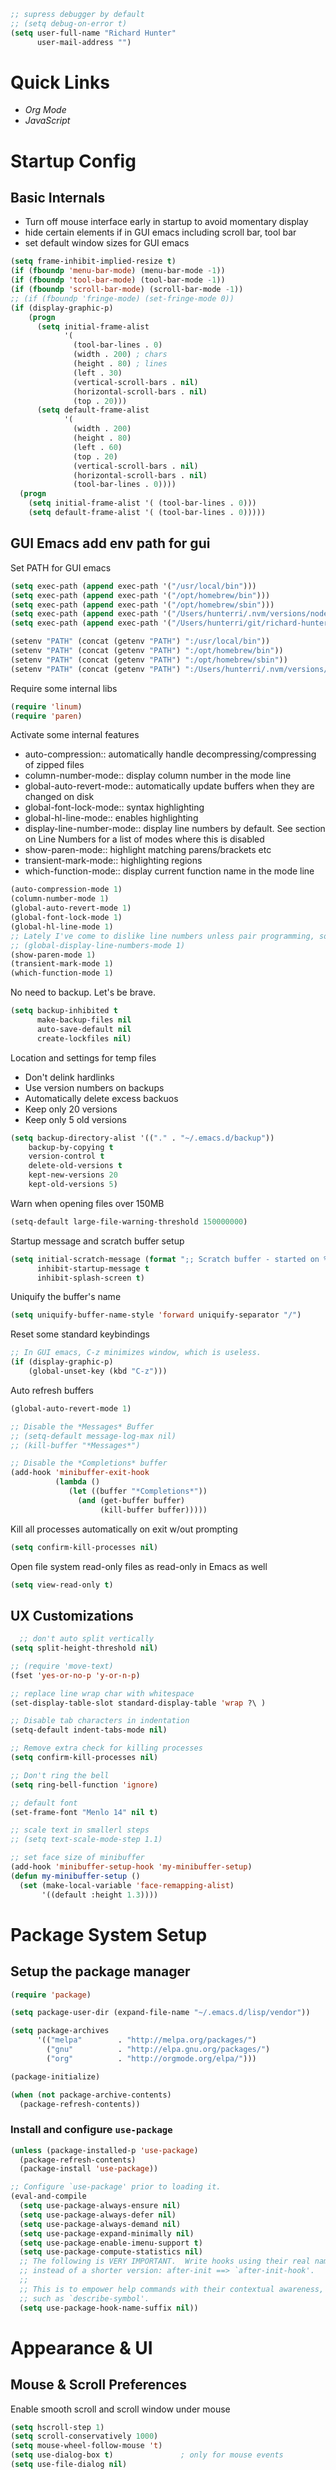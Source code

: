 #+begin_src emacs-lisp :tangle lisp/common.el
  ;; supress debugger by default
  ;; (setq debug-on-error t)
  (setq user-full-name "Richard Hunter"
        user-mail-address "")
#+end_src

* Quick Links
- [[*Org Mode][Org Mode]]
- [[*JavaScript][JavaScript]]

* Startup Config
** Basic Internals
- Turn off mouse interface early in startup to avoid momentary display
- hide certain elements if in GUI emacs including scroll bar, tool bar
- set default window sizes for GUI emacs
#+begin_src emacs-lisp :tangle lisp/common.el
  (setq frame-inhibit-implied-resize t)
  (if (fboundp 'menu-bar-mode) (menu-bar-mode -1))
  (if (fboundp 'tool-bar-mode) (tool-bar-mode -1))
  (if (fboundp 'scroll-bar-mode) (scroll-bar-mode -1))
  ;; (if (fboundp 'fringe-mode) (set-fringe-mode 0))
  (if (display-graphic-p)
      (progn
        (setq initial-frame-alist
              '(
                (tool-bar-lines . 0)
                (width . 200) ; chars
                (height . 80) ; lines
                (left . 30)
                (vertical-scroll-bars . nil)
                (horizontal-scroll-bars . nil)
                (top . 20)))
        (setq default-frame-alist
              '(
                (width . 200)
                (height . 80)
                (left . 60)
                (top . 20)
                (vertical-scroll-bars . nil)
                (horizontal-scroll-bars . nil)
                (tool-bar-lines . 0))))
    (progn
      (setq initial-frame-alist '( (tool-bar-lines . 0)))
      (setq default-frame-alist '( (tool-bar-lines . 0)))))
#+end_src

** GUI Emacs add env path for gui
Set PATH for GUI emacs
#+begin_src emacs-lisp :tangle lisp/common.el
  (setq exec-path (append exec-path '("/usr/local/bin")))
  (setq exec-path (append exec-path '("/opt/homebrew/bin")))
  (setq exec-path (append exec-path '("/opt/homebrew/sbin")))
  (setq exec-path (append exec-path '("/Users/hunterri/.nvm/versions/node/v16.16.0/bin")))
  (setq exec-path (append exec-path '("/Users/hunterri/git/richard-hunter/dscc-authz-client")))

  (setenv "PATH" (concat (getenv "PATH") ":/usr/local/bin"))
  (setenv "PATH" (concat (getenv "PATH") ":/opt/homebrew/bin"))
  (setenv "PATH" (concat (getenv "PATH") ":/opt/homebrew/sbin"))
  (setenv "PATH" (concat (getenv "PATH") ":/Users/hunterri/.nvm/versions/node/v16.16.0/bin"))

#+end_src

Require some internal libs
#+begin_src emacs-lisp :tangle lisp/common.el
  (require 'linum)
  (require 'paren)

#+end_src

Activate some internal features
- auto-compression:: automatically handle decompressing/compressing of zipped files
- column-number-mode:: display column number in the mode line
- global-auto-revert-mode:: automatically update buffers when they are changed on disk
- global-font-lock-mode:: syntax highlighting
- global-hl-line-mode:: enables highlighting
- display-line-number-mode:: display line numbers by default. See section on Line Numbers for a list of modes where this is disabled
- show-paren-mode:: highlight matching parens/brackets etc
- transient-mark-mode:: highlighting regions
- which-function-mode:: display current function name in the mode line

#+begin_src emacs-lisp :tangle lisp/common.el
  (auto-compression-mode 1)
  (column-number-mode 1)
  (global-auto-revert-mode 1)
  (global-font-lock-mode 1)
  (global-hl-line-mode 1)
  ;; Lately I've come to dislike line numbers unless pair programming, so leave off
  ;; (global-display-line-numbers-mode 1)
  (show-paren-mode 1)
  (transient-mark-mode 1)
  (which-function-mode 1)
#+end_src

No need to backup. Let's be brave.

#+begin_src emacs-lisp :tangle lisp/common.el
  (setq backup-inhibited t
        make-backup-files nil
        auto-save-default nil
        create-lockfiles nil)
#+end_src


Location and settings for temp files
- Don't delink hardlinks
- Use version numbers on backups
- Automatically delete excess backuos
- Keep only 20 versions
- Keep only 5 old versions

#+begin_src emacs-lisp :tangle lisp/common.el
  (setq backup-directory-alist '(("." . "~/.emacs.d/backup"))
      backup-by-copying t
      version-control t
      delete-old-versions t
      kept-new-versions 20
      kept-old-versions 5)
#+end_src

Warn when opening files over 150MB

#+begin_src emacs-lisp :tangle lisp/common.el
  (setq-default large-file-warning-threshold 150000000)
#+end_src

Startup message and scratch buffer setup

#+begin_src emacs-lisp :tangle lisp/common.el
(setq initial-scratch-message (format ";; Scratch buffer - started on %s\n\n" (current-time-string))
      inhibit-startup-message t
      inhibit-splash-screen t)
#+end_src

Uniquify the buffer's name

#+begin_src emacs-lisp :tangle lisp/common.el
(setq uniquify-buffer-name-style 'forward uniquify-separator "/")
#+end_src

Reset some standard keybindings
#+begin_src emacs-lisp :tangle lisp/common.el
    ;; In GUI emacs, C-z minimizes window, which is useless.
    (if (display-graphic-p)
        (global-unset-key (kbd "C-z")))
#+end_src

Auto refresh buffers
#+begin_src emacs-lisp :tangle lisp/common.el
  (global-auto-revert-mode 1)
#+end_src

#+begin_src emacs-lisp :tangle lisp/common.el
  ;; Disable the *Messages* Buffer
  ;; (setq-default message-log-max nil)
  ;; (kill-buffer "*Messages*")

  ;; Disable the *Completions* buffer
  (add-hook 'minibuffer-exit-hook
            (lambda ()
               (let ((buffer "*Completions*"))
                 (and (get-buffer buffer)
                      (kill-buffer buffer)))))
#+end_src

Kill all processes automatically on exit w/out prompting
#+begin_src emacs-lisp :tangle lisp/common.el
  (setq confirm-kill-processes nil)
#+end_src

Open file system read-only files as read-only in Emacs as well
#+begin_src emacs-lisp :tangle lisp/common.el
  (setq view-read-only t)
#+end_src

** UX Customizations
#+begin_src emacs-lisp :tangle lisp/common.el
    ;; don't auto split vertically
  (setq split-height-threshold nil)

  ;; (require 'move-text)
  (fset 'yes-or-no-p 'y-or-n-p)

  ;; replace line wrap char with whitespace
  (set-display-table-slot standard-display-table 'wrap ?\ )

  ;; Disable tab characters in indentation
  (setq-default indent-tabs-mode nil)

  ;; Remove extra check for killing processes
  (setq confirm-kill-processes nil)

  ;; Don't ring the bell
  (setq ring-bell-function 'ignore)

  ;; default font
  (set-frame-font "Menlo 14" nil t)

  ;; scale text in smallerl steps
  ;; (setq text-scale-mode-step 1.1)

  ;; set face size of minibuffer
  (add-hook 'minibuffer-setup-hook 'my-minibuffer-setup)
  (defun my-minibuffer-setup ()
    (set (make-local-variable 'face-remapping-alist)
         '((default :height 1.3))))
#+end_src
* Package System Setup
** Setup the package manager

#+begin_src emacs-lisp :tangle lisp/packages.el
(require 'package)

(setq package-user-dir (expand-file-name "~/.emacs.d/lisp/vendor"))

(setq package-archives
      '(("melpa"        . "http://melpa.org/packages/")
        ("gnu"          . "http://elpa.gnu.org/packages/")
        ("org"          . "http://orgmode.org/elpa/")))

(package-initialize)

(when (not package-archive-contents)
  (package-refresh-contents))
#+end_src

*** Install and configure =use-package=

#+begin_src emacs-lisp :tangle lisp/packages.el
(unless (package-installed-p 'use-package)
  (package-refresh-contents)
  (package-install 'use-package))

;; Configure `use-package' prior to loading it.
(eval-and-compile
  (setq use-package-always-ensure nil)
  (setq use-package-always-defer nil)
  (setq use-package-always-demand nil)
  (setq use-package-expand-minimally nil)
  (setq use-package-enable-imenu-support t)
  (setq use-package-compute-statistics nil)
  ;; The following is VERY IMPORTANT.  Write hooks using their real name
  ;; instead of a shorter version: after-init ==> `after-init-hook'.
  ;;
  ;; This is to empower help commands with their contextual awareness,
  ;; such as `describe-symbol'.
  (setq use-package-hook-name-suffix nil))
#+end_src

* Appearance & UI
** Mouse & Scroll Preferences
Enable smooth scroll and scroll window under mouse

#+begin_src emacs-lisp :tangle lisp/common.el
  (setq hscroll-step 1)
  (setq scroll-conservatively 1000)
  (setq mouse-wheel-follow-mouse 't)
  (setq use-dialog-box t)               ; only for mouse events
  (setq use-file-dialog nil)

  ;; smooth scroll (requires emacs 29)
  ;; still cant tell if it makes me dizzy...
  (setq pixel-scroll-precision-mode t)
#+end_src

** Cursory
Lightweight package for easily creating cursor presets
#+begin_src emacs-lisp :tangle lisp/packages.el
   (use-package cursory
     :ensure t)
   (require 'cursory)
   (setq cursory-presets
          '((bar
             :cursor-type (bar . 2)
             :cursor-in-non-selected-windows hollow
             :blink-cursor-blinks 10
             :blink-cursor-interval 0.5
             :blink-cursor-delay 0.2)
            (box
             :cursor-type box
             :cursor-in-non-selected-windows hollow
             :blink-cursor-blinks 10
             :blink-cursor-interval 0.5
             :blink-cursor-delay 0.2)
            (underscore
             :cursor-type (hbar . 3)
             :cursor-in-non-selected-windows hollow
             :blink-cursor-blinks 50
             :blink-cursor-interval 0.2
             :blink-cursor-delay 0.2)))
  (setq cursory-latest-state-file (locate-user-emacs-file "cursory-latest-state"))
  ;; Set last preset or fall back to desired style from `cursory-presets'.
  (cursory-set-preset (or (cursory-restore-latest-preset) 'bar))
  ;; The other side of `cursory-restore-latest-preset'.
  (add-hook 'kill-emacs-hook #'cursory-store-latest-preset)
  ;; We have to use the "point" mnemonic, because C-c c is often the
  ;; suggested binding for `org-capture'.
  (define-key global-map (kbd "C-c p") #'cursory-set-preset)
#+end_src

** Extended Display Preferences
- Set default size of the window frame on load
- Padding between buffer and line number
#+begin_src emacs-lisp :tangle lisp/common.el
; (setq initial-frame-alist '((top . 20) (left . 300) (width . 180) (height . 70)))
(setq linum-format "%d ")
#+end_src

** OSX Specific Settings
Improve appearance of title bar on osx GUI emacs, white on black
#+begin_src emacs-lisp :tangle lisp/common.el
  (add-to-list 'initial-frame-alist '(ns-transparent-titlebar . t))
  (add-to-list 'initial-frame-alist '(ns-appearance . dark))
  (add-to-list 'default-frame-alist '(ns-transparent-titlebar . t))
  (add-to-list 'default-frame-alist '(ns-appearance . dark))
#+end_src

** Default Theme
Install and configure themes

Configure =modus-vivendi= theme. This theme is a highly polished and well-maintained theme with high legibility.
Manual and configuration details can be found [[https://protesilaos.com/modus-themes][here]].
(Note, for now not using it as a default theme, but at any point =F6= can be used to toggle the theme on.)

#+begin_src emacs-lisp :tangle lisp/packages.el
  (use-package modus-themes
    :ensure t
    :init
    (setq modus-themes-slanted-constructs t
          modus-themes-bold-constructs nil
          modus-themes-subtle-line-numbers t
          modus-themes-fringes 'subtle
          modus-themes-completions (quote ((matches . (background intense))
                  (selection . (accented intense))
                  (popup . (accented))))
          modus-themes-mode-line '(padding accented 3d)
          ;; modus-themes-syntax '(green-strings yellow-comments faint alt-syntax)
          ;; modus-themes-region (quote (bg-only no-extend))
          ;; modus-themes-vivendi-color-overrides
          ;;   '((bg-main . "#1d2021")
          ;;    (fg-main . "#c2c2c2"))
          modus-themes-org-agenda
          '((header-block . (variable-pitch scale-title))
            (header-date . (grayscale workaholic bold-today))
            (scheduled . uniform))
          )
    ;; Load the theme files before enabling a theme (else you get an error).
    (modus-themes-load-themes)
    ;; uncomment below to load modus themes as default
    ;; :config
    ;; (modus-themes-load-vivendi)
    ;; =f6= for toggling between light and dark modes
    :bind ("<f6>" . modus-themes-toggle))
#+end_src

I like =doom-themes= also...
#+begin_src emacs-lisp :tangle lisp/packages.el
  (use-package doom-themes
    :ensure t
    ;; currently enjoying doom-xcode theme
    :config (load-theme 'doom-xcode t)
  )
#+end_src

** Tab Bar
Don't show the buttons on tabs
#+begin_src emacs-lisp :tangle lisp/packages.el
  (setq tab-bar-close-button-show nil)
  (setq tab-bar-new-button-show nil)
#+end_src

Customize Tab Bar face
#+begin_src emacs-lisp :tangle lisp/packages.el
  (set-face-attribute 'tab-bar-tab nil :overline "dark cyan" :box nil)
#+end_src


** Modeline
- TODO: customize modeline, see below (however, liking =doom-modline=)
- [[https://occasionallycogent.com/custom_emacs_modeline/index.html][Customizing Modeline]]

  =doom-modeline= is a very sensible default modeline, so sticking with it for a while
#+begin_src emacs-lisp :tangle lisp/packages.el
  (use-package doom-modeline
  :ensure t
  :config (doom-modeline-mode))
#+end_src

* Custom Utility Functions
Here we add custom utility functions
#+begin_src emacs-lisp :tangle lisp/common.el
  ;; Remove tabs
  (defun untabify-buffer ()
    (interactive)
    (untabify (point-min) (point-max)))

  ;; Indent a region
  (defun indent-buffer ()
    (interactive)
    (indent-region (point-min) (point-max)))

  (defun cleanup-buffer ()
    "Perform a bunch of operations on the whitespace content of a buffer.
    Including indent-buffer, which should not be called automatically on save."
    (interactive)
    (untabify-buffer)
    (delete-trailing-whitespace)
    (indent-buffer))

  (defun func/open-package-installer ()
    (interactive)
    (package-refresh-contents)
    (package-list-packages))
#+end_src

* Custom Keybindings
** Configuration
- Make ESC quit prompts
- set keys for Apple keyboard, for emacs in OS X unsure it works...
#+begin_src emacs-lisp :tangle lisp/keybindings.el

(global-set-key (kbd "<escape>") 'keyboard-escape-quit)

(setq mac-command-modifier 'super) ; make cmd key do super
(setq ns-function-modifier 'hyper)  ; make Fn key do Hyper
#+end_src

** Function Key Bindings

#+begin_src emacs-lisp :tangle lisp/keybindings.el
  ;; [F1] -- Go to a specific line number in the current buffer (file)
  (global-set-key [f1] 'goto-line)

  ;; [F2] -- Comment out a Marked (highlighted) region of text
  (global-set-key [f2] 'comment-region)

  ;; [F3] -- Comment out a Marked (highlighted) region of text
  (global-set-key [f3] 'uncomment-region)

  ;; [F4] -- Cleanup all trailing whitespace
  (global-set-key [f4] 'whitespace-cleanup)

  ;; [F5] -- Switch to next buffer (file), burying current
  (global-set-key [f5] 'bury-buffer)

  ;; [F8] -- Toggle Treemacs
  (global-set-key [f8] 'treemacs)

  ;; [F12] -- Toggle Breakpoint
  (global-set-key [f12] 'dap-breakpoint-toggle)
#+end_src

** Marking Regions and Navigating
#+begin_src emacs-lisp :tangle lisp/keybindings.el
  ;; [Ctrl+c -> TAB] -- Mark the entire file
  ;; Hint: Useful for auto-formatting the entire file by pressing (Ctrl+c -> TAB -> TAB)
  (global-set-key (kbd "C-c TAB") 'mark-whole-buffer)
  (global-set-key (kbd "<C-s-up>")     'buf-move-up)
  (global-set-key (kbd "<C-s-down>")   'buf-move-down)
  (global-set-key (kbd "<C-s-left>")   'buf-move-left)
  (global-set-key (kbd "<C-s-right>")  'buf-move-right)
  (global-set-key (kbd "M-n") (lambda() (interactive) (scroll-up 1)))
  (global-set-key (kbd "M-p") (lambda() (interactive) (scroll-down 1)))
#+end_src

** Additional Key Bindings

- TODO: it would be nice to reorganize key bindings so they are assigned along with the packages they work on. More research neeeded on on method for this.

#+begin_src emacs-lisp :tangle lisp/keybindings.el
  ;; [Ctrl+c -> l -- Org store link]
  ;; [Ctrl+c -> a -- Org open agenda]
  (define-key global-map "\C-cl" 'org-store-link)
  (define-key global-map "\C-ca" 'org-agenda)
    (global-set-key "\C-cc" 'org-capture)
  (global-set-key "\C-cb" 'org-switchb)
  (setq org-log-done t)

  (global-set-key (kbd "C-c i") 'func/open-package-installer)

  ;; [Ctrl+c -> TAB] -- Mark the entire file
  ;; Hint: Useful for auto-formatting the entire file by pressing (Ctrl+c -> TAB -> TAB)
  (global-set-key (kbd "C-c TAB") 'mark-whole-buffer)

  ;; [Ctrl+x -> Ctrl+b -- Open iBuffer instead of buffers]
  (global-set-key (kbd "C-x C-b")  'ibuffer)

  ;; By default, killing a word backward will put it in the ring, I don't want this
  (defun backward-kill-word-noring (arg)
    (interactive "p")
    (let ((kr kill-ring))
      (backward-kill-word arg)
      (setq kill-ring (reverse kr))))

  (global-set-key (kbd "C-M-<backspace>") 'backward-kill-word-noring)

  ;; Special keys
  (customize-set-variable mac-right-option-modifier nil)
  (customize-set-variable mac-command-modifier 'super)
  (customize-set-variable ns-function-modifier 'hyper)

  ;; Keybinds

  (global-set-key (kbd "s-W") 'delete-frame) ; ⌘-W = Close window
  (global-set-key (kbd "s-}") 'tab-bar-switch-to-next-tab) ; ⌘-} = Next tab
  (global-set-key (kbd "s-{") 'tab-bar-switch-to-prev-tab) ; ⌘-{ = Previous tab
  (global-set-key (kbd "s-t") 'tab-bar-new-tab) ;⌘-t = New tab
  (global-set-key (kbd "s-w") 'tab-bar-close-tab) ; ⌘-w = Close tab

  (unless (< emacs-major-version 28)
    (global-set-key (kbd "s-Z") 'undo-redo)) ; ⌘-Z = Redo
#+end_src

* Completions
** Orderless
Install and configure =orderless= a completetions framework helper. I use it in tandem with the built-in =icomplete=.
#+begin_src emacs-lisp :tangle lisp/packages.el
  (use-package orderless
    :ensure t
    :init (icomplete-mode) ; optional but recommended!
    :custom (completion-styles '(orderless)))

    ;; (require 'tree-sitter)
    ;; (require 'tree-sitter-langs)
    #+end_src

** Helm
#+begin_src emacs-lisp :tangle lisp/packages.el
;;  (use-package helm
 ;;    :ensure t
  ;;   :init
  ;;   (setq helm-split-window-in-side-p           t ; open helm buffer inside current window, not occupy whole other window
  ;;         helm-move-to-line-cycle-in-source     t ; move to end or beginning of source when reaching top or bottom of source.
  ;;         helm-ff-search-library-in-sexp        t ; search for library in `require' and `declare-function' sexp.
  ;;         helm-scroll-amount                    8 ; scroll 8 lines other window using M-<next>/M-<prior>
  ;;         helm-ff-file-name-history-use-recentf t
  ;;         helm-echo-input-in-header-line t)
  ;;   (setq helm-autoresize-max-height 0)
  ;;   (setq helm-autoresize-min-height 40)
  ;;   (setq helm-autoresize-mode 1)
  ;;   :config
  ;;   (define-key global-map [remap find-file] #'helm-find-files)
  ;;   (define-key global-map [remap execute-extended-command] #'helm-M-x)
  ;;   (define-key global-map [remap switch-to-buffer] #'helm-mini))
#+end_src

* Buffer Move
Install =buffer-move= for arranging buffers
#+begin_src emacs-lisp :tangle lisp/packages.el
(unless (package-installed-p 'buffer-move)
  (package-install 'buffer-move))
#+end_src

* vTerm
#+begin_src emacs-lisp :tangle lisp/packages.el
    (use-package vterm
        :ensure t
        :hook (after-init . vterm-mode))
  #+end_src

* Dired
** Configuration
Setup =dired= the way I like it.
#+begin_src emacs-lisp :tangle lisp/hooks.el
  (require 'dired-x) ;; enable extra features by default
  (setq insert-directory-program "gls" dired-use-ls-dired t)
  (use-package dired
    :config
    (setq dired-dwim-target t)
    (setq dired-listing-switches
          "-GFhlva --group-directories-first --time-style=long-iso")
    ;; Note that the the syntax for `use-package' hooks is controlled by
    ;; the `use-package-hook-name-suffix' variable.  The "-hook" suffix is
    ;; not an error of mine.
    :hook ((dired-mode-hook . dired-hide-details-mode)
           (dired-mode-hook . (lambda() (display-line-numbers-mode -1)))
           (dired-mode-hook . hl-line-mode)))
#+end_src

Also auto refresh dired, but be quiet about it
#+begin_src emacs-lisp :tangle lisp/hooks.el
(setq global-auto-revert-non-file-buffers t)
(setq auto-revert-verbose nil)
#+end_src

* Debugging: ~dap-mode~
#+begin_src emacs-lisp :tangle lisp/hooks.el
  (use-package dap-mode
    :ensure t
    :custom
      (dap-auto-configure-features '(sessions locals expressions controls tooltip))
    :config
    )
  #+end_src

* Custom Functions
Use "F" to open all marked files in =dired=. Code lifted from [[https://stackoverflow.com/questions/1110118/in-emacs-dired-how-to-find-visit-multiple-files][here]].
#+begin_src emacs-lisp :tangle lisp/hooks.el
(eval-after-load "dired"
  '(progn
     (define-key dired-mode-map "F" 'my-dired-find-file)
     (defun my-dired-find-file (&optional arg)
       "Open each of the marked files, or the file under the point, or when prefix arg, the next N files "
       (interactive "P")
       (let* ((fn-list (dired-get-marked-files nil arg)))
         (mapc 'find-file fn-list)))))
#+end_src
* LSP & Company
** LSP
#+begin_src emacs-lisp :tangle lisp/hooks.el
;;   (setq package-selected-packages '(lsp-mode yasnippet lsp-ui lsp-treemacs helm-lsp projectile hydra flycheck company avy which-key helm-xref json-mode))
   (setq package-selected-packages '(lsp-mode yasnippet lsp-ui lsp-treemacs projectile hydra flycheck company avy which-key helm-xref json-mode))
   (when (cl-find-if-not #'package-installed-p package-selected-packages)
     (package-refresh-contents)
     (mapc #'package-install package-selected-packages))

   (setq helm-buffer-details-flag nil)
   (helm-mode)
   (require 'helm-xref)

  (defun helm-buffer-face-mode ()
    "Helm buffer face"
    (interactive)
    (with-helm-buffer
      (setq line-spacing 2)
      (buffer-face-set '(:family "Source Code Pro" :height 150))))

   (add-hook 'helm-update-hook 'helm-buffer-face-mode)

   (define-key global-map [remap find-file] #'helm-find-files)
   (define-key global-map [remap execute-extended-command] #'helm-M-x)
   (define-key global-map [remap switch-to-buffer] #'helm-mini)
   (define-key global-map (kbd "C-.") #'lsp-find-definition)
   (which-key-mode)
   ;; (add-hook 'prog-mode-hook #'lsp)
   (setq gc-cons-threshold (* 100 1024 1024)
         read-process-output-max (* 1024 1024)
           company-idle-delay 0.0
           company-tooltip-align-annotations t
           company-minimum-prefix-length 1
           create-lockfiles nil) ;; lock files will kill `npm start'

   (with-eval-after-load 'lsp-mode
     (require 'dap-chrome)
     (add-hook 'lsp-mode-hook #'lsp-enable-which-key-integration))
                                           ;(yas-global-mode))

   ;; don't spam my repos with logfiles
   (setenv "TSSERVER_LOG_FILE" "/tmp/tsserver.log")


   (setq lsp-progress-via-spinner nil)
   ;; hide lsp ui code actions
   (setq lsp-ui-sideline-show-code-actions nil)
#+end_src

*** LSP UI
[[https://github.com/emacs-lsp/lsp-ui][github]]

#+begin_src emacs-lisp :tangle lisp/hooks.el
;; TODO
#+end_src

* TRAMP
TRAMP can be used for editing files remotely. =docker-tramp= allows for editing files within docker containers.
#+begin_src emacs-lisp :tangle lisp/hooks.el
  (use-package docker-tramp
    :ensure t)

  (add-to-list 'tramp-remote-path 'tramp-own-remote-path)
#+end_src
* Additional Hooks
** Prog Mode
Set the =prog-mode= hook. =prog-mode= is a major mode provided by Emacs. Typically, it is not used directly, instead many programming-related major modes are derived from this mode. Any hooks defined here will be applied to all modes that derive from it, inluding =js-mode= and more.

#+begin_src emacs-lisp :tangle lisp/hooks.el
(defun hook-prog-mode ()
  "Hook for Prog mode."
  (local-set-key (kbd "C-c <right>") 'hs-show-block)
  (local-set-key (kbd "C-c <left>")  'hs-hide-block)
  (local-set-key (kbd "C-c <up>")    'hs-hide-all)
  (local-set-key (kbd "C-c <down>")  'hs-show-all)
  (hs-minor-mode t))

(add-hook 'prog-mode-hook #'hook-prog-mode)
#+end_src

** Text Mode
Set the =text-mode= hook. We increase the "padding" between line numbers with the linum-format variable.

#+begin_src emacs-lisp :tangle lisp/hooks.el
(defun hook-text-mode ()
  "Hook  for Text mode."
  ;; (linum-mode 1)
  (make-local-variable 'linum-format)
  (setq linum-format " %d "))

(add-hook 'text-mode-hook #'hook-text-mode)
#+end_src

** Ibuffer
I prefer Ibuffer to buffer window. Pretty colors and such. The keybinding =C-b= is overridden to open Ibuffer instead of vanilla buffer window.
#+begin_src emacs-lisp :tangle lisp/hooks.el
(use-package ibuffer
  :config
  (setq ibuffer-expert t)
  (setq ibuffer-display-summary nil)
  (setq ibuffer-use-other-window nil)
  (setq ibuffer-show-empty-filter-groups nil)
  (setq ibuffer-movement-cycle nil)
  (setq ibuffer-default-sorting-mode 'filename/process)
  (setq ibuffer-use-header-line t)
  (setq ibuffer-default-shrink-to-minimum-size nil)
  (setq ibuffer-formats
        '((mark modified read-only locked " "
                (name 30 30 :left :elide)
                " "
                (size 9 -1 :right)
                " "
                (mode 16 16 :left :elide)
                " " filename-and-process)
          (mark " "
                (name 16 -1)
                " " filename)))
  (setq ibuffer-saved-filter-groups nil)
  (setq ibuffer-old-time 48)
  :hook ((ibuffer-mode-hook . (lambda() (display-line-numbers-mode -1)))
  (ibuffer-mode-hook . auto-revert-mode)))


#+end_src

** Line numbers
Disable line numbers for the following modes regardless of global setting
#+begin_src emacs-lisp :tangle lisp/hooks.el
 (dolist (mode '(org-mode-hook
                 org-agenda-mode-hook
                 treemacs-mode-hook
                 term-mode-hook
                 eshell-mode-hook
                 shell-mode-hook
                 image-mode-hook
                 helm-mode-hook
                 markdown-mode-hook))
   (add-hook mode (lambda() (display-line-numbers-mode -1))))
#+end_src

Opt in line numbers on these modes regardless of global setting
#+begin_src emacs-lisp :tangle lisp/hooks.el
  (dolist (mode '(dockerfile-mode-hook))(add-hook mode (lambda() (display-line-numbers-mode 1))))
#+end_src

** SmartParens
#+begin_src emacs-lisp :tangle lisp/hooks.el
  (use-package smartparens
    :ensure t)
#+end_src

* Languages
** JavaScript
#+begin_src emacs-lisp :tangle lisp/hooks.el
  ;; Make it so all '.js' files auto load 'js-mode'
  (add-to-list 'auto-mode-alist '("\\.js\\'" . js-mode))

  ;; Make it so all '.jsx' files auto load 'js-mode'
  (add-to-list 'auto-mode-alist '("\\.jsx\\'" . js-jsx-mode))

  ;; turn on lsp mode
  (add-hook 'js-mode-hook #'lsp)

  ;; dont use tree sitter as it slows down org mode syntax highlighting in code blocks :(
  ;; (add-hook 'js-mode-hook #'tree-sitter-hl-mode)


  (defun setup-js-mode ()
    "Setup function for JavaScript"
    (interactive)
    (flycheck-mode +1)
    (setq flycheck-check-syntax-automatically '(save mode-enabled))
    (eldoc-mode +1)
    (define-key global-map [remap js-find-symbol] #'lsp-ui-peek-find-definitions)
    (define-key global-map [remap xref-find-references] #'lsp-ui-peek-find-references)
    (require 'dap-node)
    (dap-node-setup)
    (company-mode +1))

  (add-hook 'js-mode-hook #'setup-js-mode)

  ;; Use 2 spaces when tabbing HTML elements
  (setq-default sgml-basic-offset 2)

  ;; Use 2 spaces when tabbing JS elements
  (setq-default js-indent-level 2)

  ;; Indent switch statements normally
  (setq js2-indent-switch-body t)

  (add-hook 'js-mode-hook #'smartparens-mode)

  (setq-default flycheck-disabled-checkers '(lsp))

  ;; use eslint in js mode over lsp
  (add-hook 'js2-mode-local-vars-hook
            (lambda ()
              (when (flycheck-may-enable-checker 'javascript-eslint)
                (flycheck-select-checker 'javascript-eslint))))

  ;; use eslint installed locally
  (defun my/use-eslint-from-node-modules ()
    (let* ((root (locate-dominating-file
                  (or (buffer-file-name) default-directory)
                  "node_modules"))
           (eslint
            (and root
                 (expand-file-name "node_modules/.bin/eslint"
                                   root))))
      (when (and eslint (file-executable-p eslint))
        (setq-local flycheck-javascript-eslint-executable eslint))))

  (add-hook 'flycheck-mode-hook #'my/use-eslint-from-node-modules)


  ;; Local node modules located here

  (unless (package-installed-p 'add-node-modules-path)
    (package-install 'add-node-modules-path))

  (require 'add-node-modules-path)
  (eval-after-load 'js-mode
    (add-hook 'js-mode-hook #'add-node-modules-path))

  (unless (package-installed-p 'prettier-js)
    (package-install 'prettier-js))

  ;; Load prettier in js-mode
  (require 'prettier-js)
  (add-hook 'js-mode-hook 'prettier-js-mode)
  (add-hook 'typescript-mode-hook 'prettier-js-mode)
#+end_src

** TypeScript
#+begin_src emacs-lisp :tangle lisp/hooks.el
    (use-package typescript-mode
      :ensure t
      :hook (typescript-mode-hook . lsp-deferred))

    ;; Make it so all '.ts' files auto load 'typescript-mode'
    (add-to-list 'auto-mode-alist '("\\.ts\\'" . typescript-mode))

    ;; Make it so all '.tsx' files auto load 'typescript-mode'
    (add-to-list 'auto-mode-alist '("\\.tsx\\'" . typescript-mode))

    ;; Use 4 spaces when tabbing TS elements
    (setq-default typescript-indent-level 4)

    ;; Indent switch statements normally
    (setq js2-indent-switch-clauses t)

#+end_src
** Python
#+begin_src emacs-lisp :tangle lisp/hooks.el
  (use-package python ;; mode is python-mode but package is called python
    :hook (python-mode-hook . lsp-deferred)
    :custom
    ;; NOTE: Set these if Python 3 is called "python3" on your system!
    ;; (python-shell-interpreter "python3")
    ;; (dap-python-executable "python3")
    (dap-python-debugger 'debugpy)
    :config
    (require 'dap-python))

  ;; (add-hook 'python-mode-hook . '(add-hook 'after-save-hook 'whitespace-cleanup))

  (use-package pyvenv
    :ensure t
    :commands pyenv-activate
    :config
    (setq pyvenv-mode-line-indicator
          '(pyvenv-virtual-env-name ("[venv:" pyvenv-virtual-env-name "] ")))
    (pyvenv-mode 1))


  (lsp-register-client
     (make-lsp-client :new-connection (lsp-tramp-connection "pyright")
                      :major-modes '(python-mode)
                      :remote? t
                      :server-id 'pyright-remote))


  (use-package lsp-pyright
    :ensure t
    :init (setq lsp-python-ms-auto-install-server t)
    :hook (python-mode-hook . (lambda ()
                                 (require 'lsp-pyright)
                                 (lsp)))); or lsp-deferred

#+end_src

** Flycheck
#+begin_src emacs-lisp :tangle lisp/hooks.el
(unless (package-installed-p 'flycheck)
  (package-install 'flycheck))
;; http://www.flycheck.org/manual/latest/index.html
(require 'flycheck)

;; turn on flychecking globally
;; (add-hook 'after-init-hook #'global-flycheck-mode)
#+end_src

** YAML
#+begin_src emacs-lisp :tangle lisp/hooks.el
  (use-package yaml-mode
    :ensure t
  )
#+end_src

** Docker
#+begin_src emacs-lisp :tangle lisp/hooks.el
  (use-package dockerfile-mode
    :ensure t
  )
#+end_src

** JenkinsFile
#+begin_src emacs-lisp :tangle lisp/hooks.el
  (use-package jenkinsfile-mode
    :ensure t
  )
#+end_src

** Markdown
Define a function =my-markdown-preview= for conveniently previewing markdown files in the GitHub style.

#+begin_src emacs-lisp :tangle lisp/hooks.el
  (setq markdown-preview-stylesheets (list "~/github-markdown.css"))

  (use-package markdown-mode
    :ensure t
    :mode ("\\.md\\'" . gfm-mode)
    :commands (markdown-mode gfm-mode)
    :config
    (setq markdown-command "pandoc -t html5"))
    ;;(setq markdown-command "markdown"))

  (use-package simple-httpd
    :ensure t
    :config
    (setq httpd-port 7070)
    (setq httpd-host (system-name)))

  (use-package impatient-mode
    :ensure t
    :commands impatient-mode)

  (defun my-markdown-filter (buffer)
    (princ
     (with-temp-buffer
       (let ((tmp (buffer-name)))
         (set-buffer buffer)
         (set-buffer (markdown tmp))
         (format "<!DOCTYPE html><html><title>Markdown preview</title><link rel=\"stylesheet\" href = \"https://cdnjs.cloudflare.com/ajax/libs/github-markdown-css/3.0.1/github-markdown.min.css\"/>
  <body><article class=\"markdown-body\" style=\"box-sizing: border-box;min-width: 200px;max-width: 980px;margin: 0 auto;padding: 45px;\">%s</article></body></html>" (buffer-string))))
     (current-buffer)))

  (defun my-markdown-preview ()
    "Preview markdown."
    (interactive)
    (unless (process-status "httpd")
      (httpd-start))
    (impatient-mode)
    (imp-set-user-filter 'my-markdown-filter)
    (imp-visit-buffer))
#+end_src

* Org Mode
** Default Settings
- Follow links
- Associate all org files with org mode
- Activate =org-indent-mode= nicer indents
- Activate =visual-line-mode= for readability
#+begin_src emacs-lisp :tangle lisp/hooks.el
  (setq org-return-follows-link t)
  (add-to-list 'auto-mode-alist '("\\.org\\'" . org-mode))
  (add-hook 'org-mode-hook 'org-indent-mode)
  (add-hook 'org-mode-hook 'visual-line-mode)
  ;; (setq org-ellipsis " ▼")
#+end_src

** Visual Settings
Set maximum indentation for description lists
#+begin_src emacs-lisp :tangle lisp/hooks.el
  (setq org-list-description-max-indent 5)
#+end_src

Hide emphasis markup (e.g. /.../ for italics, *...* for bold, etc.)
#+begin_src emacs-lisp :tangle lisp/hooks.el
  (setq org-hide-emphasis-markers t)
#+end_src

Visual fill mode, visual fill column mode settings
#+begin_src emacs-lisp :tangle lisp/hooks.el
  ;; set up display of org mode docs
  (defun org-mode-visual-fill ()
    (setq visual-fill-column-width 160
          visual-fill-column-center-text t
          visual-fill-column-mode 1))

  (use-package visual-fill-column
    :ensure t
    :defer t
    :hook (org-mode-hook . org-mode-visual-fill))
#+end_src

** Org-Capture
#+begin_src emacs-lisp :tangle lisp/hooks.el
  (setq org-directory "~/org")
  (setq org-default-notes-file "~/org/refile.org")

  (setq org-refile-targets '((org-agenda-files :maxlevel . 1)))

  (setq org-refile-use-outline-path 'file)
  (setq org-outline-path-complete-in-steps nil)
  (setq org-refile-allow-creating-parent-nodes 'confirm)

    ;; I use C-c c to start capture mode
    (global-set-key (kbd "C-c c") 'org-capture)

    ;; Capture templates for: TODO tasks, Notes, appointments, phone calls, meetings, and org-protocol
    (setq org-capture-templates
          (quote (("g" "General To-Do"
                   entry (file+headline "~/org/todos.org" "General Tasks")
                   "* TODO [#B] %?\n:Created: %T\n "
                   :empty-lines 0)
                  ("j" "Work Log Entry"
                   entry (file+datetree "~/org/log.org")
                   "* %?"
                   :empty-lines 0)
                  ("n" "Note"
                   entry (file+headline "~/org/notes.org" "Notes")
                   "** %?"
                   :empty-lines 0)
                  ("c" "Code To-Do"
                   entry (file+headline "~/org/todos.org" "Code Related Tasks")
                   "* TODO [#B] %?\n:Created: %T\n%i\n%a\nProposed Solution: "
                   :empty-lines 0)
                  ("m" "Meeting"
                   entry (file+datetree "~/org/meetings.org")
                   "* %? :meeting:%^g \n:Created: %T\n** Attendees\n*** \n** Notes\n** Action Items"
                   :tree-type week
                   :clock-in t
                   :clock-resume t
                   :empty-lines 0)
                  ("t" "Ticket"
                   entry (file+headline "~/org/tickets.org" "Tickets")
                   "* TODO [#B] %? %^g\nCreated: %T\n** Jira Link: \n** Notes\n** Status\n - [ ] Research\n - [ ] PR\n - [ ] Verifying\n** Subtasks"
                   :empty-lines 0)
                  ("p" "Sprint"
                   entry (file "~/org/sprints.org" )
                   "** Kraken Sprint %?\n:Created: %T\nSCHEDULED: %T\nDEADLINE: %T\n*** GOAL\n*** Notes\n*** Review\n*** Planning\n*** Retrospective "))))
#+end_src

** Tags
#+begin_src emacs-lisp :tangle lisp/hooks.el
  (setq org-tag-alist '(
                        ;; Ticket types
                        (:startgroup . nil)
                        ("@bug" . ?b)
                        ("@story" . ?u)
                        ("@spike" . ?j)
                        (:endgroup . nil)

                        ;; Ticket flags
                        ("@write_ticket" . ?w)

                        ;; Meeting types
                        (:startgroup . nil)
                        ("dsu" . ?d)
                        ("scrum" . ?g)
                        (:endgroup . nil)

                        ;; Code TODOs tags
                        ("backend" . ?k)
                        ("ui" . ?f)

                        ;; Special tags
                        ("CRITICAL" . ?y)
                        ("obstacle" . ?o)

                        ;; Meeting tags
                        ("HPE" . ?h)
                        ("LEAP" . ?z)
                        ("mark" . ?0)
                        ("kalki" . ?7)
                        ("cox" . ?9)
                        ("CDS" . ?l)
                        ("meeting" . ?m)

                        ;; Work Log Tags
                        ("accomplishment" . ?a)))
#+end_src

#+begin_src emacs-lisp :tangle lisp/hooks.el
(setq org-tag-faces
      '(
        ("planning"  . (:foreground "mediumPurple1" :weight bold))
        ("LEAP"      . (:foreground "royalblue1"    :weight bold))
        ("ui"        . (:foreground "forest green"  :weight bold))
        ("testing"   . (:foreground "sienna"        :weight bold))
        ("meeting"   . (:foreground "yellow1"       :weight bold))
        ("CRITICAL"  . (:foreground "red1"          :weight bold))
        ))
#+end_src

** Org Agenda
#+begin_src emacs-lisp :tangle lisp/hooks.el
  ;; (setq org-agenda-files (quote ("~/org/notes.org"
  ;;                                "~/org/todos.org"
  ;;                                "~/org/dev-adv.org"
  ;;                                "~/org/log.org"
  ;;                                "~/org/leap.org"
  ;;                                "~/org/sprints.org"
  ;;                                "~/org/tickets.org"
  ;;                                "~/org/meetings.org")))

  (setq org-agenda-files '("~/org"))
  (setq org-agenda-sticky t)
  (setq org-agenda-inhibit-startup nil)
  (setq org-agenda-window-setup "other-tab")
  
  ;; Compact the block agenda view (disabled)
  (setq org-agenda-compact-blocks nil)
  (setq org-deadline-warning-days 10)

  (setq org-agenda-custom-commands
        '(("W" "Weekly Review"
           ((agenda "" ((org-agenda-span 7)))
            (todo "GOAL"
                  ((org-agenda-overriding-header "Sprint Goals")))
            (todo "KAIZEN"
                  ((org-agenda-overriding-header "Kaizen")))
            (todo "TODO|IN PROGRESS"
                  ((org-agenda-overriding-header "My Todos")))
            (todo "TASK"
                  ((org-agenda-overriding-header "Team Tasks")))
            ))))
#+end_src

#+begin_src emacs-lisp :tangle lisp/hooks.el
  ;; Agenda View "d"
  (defun air-org-skip-subtree-if-priority (priority)
    "Skip an agenda subtree if it has a priority of PRIORITY.

    PRIORITY may be one of the characters ?A, ?B, or ?C."
    (let ((subtree-end (save-excursion (org-end-of-subtree t)))
          (pri-value (* 1000 (- org-lowest-priority priority)))
          (pri-current (org-get-priority (thing-at-point 'line t))))
      (if (= pri-value pri-current)
          subtree-end
        nil)))

  (setq org-agenda-skip-deadline-if-done t)

  (setq org-agenda-custom-commands
        '(
          ;; Daily Agenda & TODOs
          ("d" "Daily agenda and all TODOs"

           ;; Display items with priority A
           ((tags "PRIORITY=\"A\""
                  ((org-agenda-skip-function '(org-agenda-skip-entry-if 'todo 'done))
                   (org-agenda-overriding-header "High-priority unfinished tasks:")))

            ;; View 7 days in the calendar view
            ;; (agenda "" ((org-agenda-span 7)))

            ;; Display items with priority B (really it is view all items minus A & C)
            (alltodo ""
                     ((org-agenda-skip-function '(or (air-org-skip-subtree-if-priority ?A)
                                                     (air-org-skip-subtree-if-priority ?C)
                                                     (org-agenda-skip-entry-if 'todo '("GOAL" "KAIZEN"))
                                                     (org-agenda-skip-if nil '(scheduled deadline))))
                      (org-agenda-overriding-header "ALL normal priority tasks:")))

            ;; Display items with pirority C
            (tags "PRIORITY=\"C\""
                  ((org-agenda-skip-function '(org-agenda-skip-entry-if 'todo 'done))
                   (org-agenda-overriding-header "Low-priority Unfinished tasks:")))
            )

           ;; Don't compress things (change to suite your tastes)
           ((org-agenda-compact-blocks nil)))
          ))
#+end_src

** Todo states
#+begin_src emacs-lisp :tangle lisp/hooks.el

  (setq org-todo-keywords
        '((sequence "TODO(t)" "PLANNING(p)" "IN PROGRESS(i@/!)" "BLOCKED(b@)" "|" "DONE(d!)" "WONT-DO(w@/!)")
          (sequence "TASK(f)"  "|" "WONT-DO(w@/!)" "DONE(d)")
          (sequence "KAIZEN(k)"  "|" "DONE(d)")
          (sequence "QUESTION(q)"  "|" "ANSWERED(a)")
          (sequence "GOAL(g)" "|" "DELIVERED(y!)")))

  (setq org-todo-keyword-faces
        '(("TODO" . (:foreground "DarkOrange1" :weight bold))
          ("IN PROGRESS" . (:foreground "sea green"))
          ("PLANNING" . (:foreground "DeepPink" :weight bold))
          ("BLOCKED" . (:foreground "Red" :weight bold))
          ("DONE" . (:foreground "light sea green"))
          ("TASK" . (:foreground "magenta"))))
#+end_src

** Visual settings

Define headline fonts, disabled for now...TODO [[https://zzamboni.org/post/beautifying-org-mode-in-emacs/]]
#+begin_src emacs-lisp :tangle lisp/hooks.el

  ;; (let* ((variable-tuple
  ;;          (cond ((x-list-fonts "Optima Regular")  '(:font "Optima Regular"))
  ;;                ((x-list-fonts "Lucida Grande")   '(:font "Lucida Grande"))
  ;;                ((x-list-fonts "Verdana")         '(:font "Verdana"))
  ;;                ((x-family-fonts "Sans Serif")    '(:family "Sans Serif"))
  ;;                (nil (warn "Cannot find a Sans Serif Font.  Install Source Sans Pro."))))
  ;;         (base-font-color     (face-foreground 'default nil 'default))
  ;;         (headline           `(face-foreground 'default nil 'default)))

  ;;    (custom-theme-set-faces
  ;;     'user
  ;;     `(org-level-8 ((t (,@headline ,@variable-tuple))))
  ;;     `(org-level-7 ((t (,@headline ,@variable-tuple))))
  ;;     `(org-level-6 ((t (,@headline ,@variable-tuple))))
  ;;     `(org-level-5 ((t (,@headline ,@variable-tuple))))
  ;;     `(org-level-4 ((t (,@headline ,@variable-tuple :height 1.03))))
  ;;     `(org-level-3 ((t (,@headline ,@variable-tuple :height 1.05))))
  ;;     `(org-level-2 ((t (,@headline ,@variable-tuple :height 1.07))))
  ;;     `(org-level-1 ((t (,@headline ,@variable-tuple :height 1.1))))
  ;;     `(org-document-title ((t (,@headline ,@variable-tuple :height 1.2 :underline nil))))))

  ;; '(variable-pitch ((t (:family "ETBembo" :height 180 :weight thin))))
  ;; '(fixed-pitch ((t ( :family "Fira Code Retina" :height 160)))))

  ;; (add-hook 'org-mode-hook 'variable-pitch-mode)
#+end_src

** Bootstrap Org
    #+begin_src emacs-lisp :tangle lisp/hooks.el
      ;(use-package org
      ;  :hook ((org-mode-hook . org-bullets-mode))
      ;  )
    #+end_src

** Org Bullets
#+begin_src emacs-lisp :tangle lisp/hooks.el
   (use-package org-bullets
     :ensure t
     :after org
     :hook (org-mode . org-bullets-mode)
     :custom
     (org-bullets-bullet-list '("⁖" "◉" "○" "✸" "✿")))


    (use-package plantuml-mode
      :ensure t
      )

    (setq plantuml-output-type "png")
    (setq org-plantuml-jar-path "~/plantuml.jar")
    (setq plantuml-jar-path "~/plantuml.jar")
    (setq plantuml-default-exec-mode 'jar)

    ;; Make it so all '.puml' files auto load 'plantuml-mode'
    (add-to-list 'auto-mode-alist '("\\.puml\\'" . plantuml-mode))

    ;; load language support
    (org-babel-do-load-languages
     'org-babel-load-languages
     '((emacs-lisp . t)
       (python . t)
       (shell . t)
       (js . t)
       (plantuml . t)
       ))
#+end_src

** Org Mode Custom Keybindings
macOS swallows certain keybindings in terminal mode. Redfining the most important ones to me here
#+begin_src emacs-lisp :tangle lisp/keybindings.el
(global-set-key (kbd "C-c y") 'org-insert-structure-template)
#+end_src

* Magit
Pull =magit= and launch it with ~C-x g~
#+begin_src emacs-lisp :tangle lisp/hooks.el
  (use-package magit
    :ensure t
  )

  ;; Don't ask me to save unsaved buffers on every action
  (setq magit-save-repository-buffers nil)

  (global-set-key (kbd "C-x g") 'magit-status)
#+end_src

** ediff
#+begin_src emacs-lisp :tangle lisp/common.el
  (custom-set-variables
   '(ediff-split-window-function (quote split-window-horizontally)))
#+end_src
* Custom Interface Interactions

#+begin_src emacs-lisp :tangle lisp/hooks.el
  (defun rh-reload-emacs-init ()
    (interactive)
    (load-file "~/.emacs.d/init.el"))
  ;; (unless (package-installed-p 'goto-last-change)
  ;;   (package-install 'goto-last-change))

  ;; (use-package goto-last-change
  ;;   ;; :straight t
  ;;   :bind ("C-z" . goto-last-change))
#+end_src

* Bootstrap
We create a bootstrap file to load all the lisp files that were generated by the code blocks above
#+begin_src emacs-lisp :tangle emacs.el
  (add-to-list 'load-path "~/.emacs.d/lisp")
  (load-library "common")
  (load-library "packages")
  (load-library "hooks")
  (load-library "keybindings")
#+end_src

* Finally
#+begin_quote
All we can do is try.
#+end_quote
